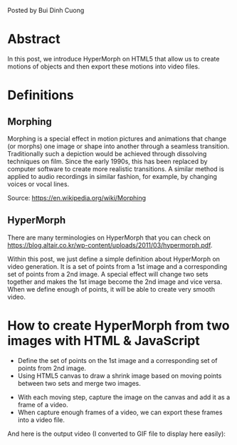 #+STYLE: <style type="text/css">img {display: block; margin-left: auto; margin-right: auto;}</style>
#+BEGIN_COMMENT
.. title: The prototype of Morphing
.. slug: the-prototype-of-morphing
.. date: 2020-08-14 15:00:00 UTC+09:00
.. tags: 
.. category: RICHKA
.. link: 
.. description: 
.. type: text
.. previewimage: /images/the-prototype-of-morphing/dog_and_cat.png

#+END_COMMENT

Posted by Bui Dinh Cuong

* Abstract
In this post, we introduce HyperMorph on HTML5 that allow us to create motions of objects and then export these motions into video files.

* Definitions

** Morphing
Morphing is a special effect in motion pictures and animations that change (or morphs) one image or shape into another through a seamless transition. Traditionally such a depiction would be achieved through dissolving techniques on film. Since the early 1990s, this has been replaced by computer software to create more realistic transitions. A similar method is applied to audio recordings in similar fashion, for example, by changing voices or vocal lines.

Source: https://en.wikipedia.org/wiki/Morphing

** HyperMorph
There are many terminologies on HyperMorph that you can check on https://blog.altair.co.kr/wp-content/uploads/2011/03/hypermorph.pdf.

Within this post, we just define a simple definition about HyperMorph on video generation. It is a set of points from a 1st image and a corresponding set of points from a 2nd image.
A special effect will change two sets together and makes the 1st image become the 2nd image and vice versa.
When we define enough of points, it will be able to create very smooth video.

* How to create HyperMorph from two images with HTML & JavaScript

+ Define the set of points on the 1st image and a corresponding set of points from 2nd image.
+ Using HTML5 canvas to draw a shrink image based on moving points between two sets and merge two images.

[[img-url:/images/the-prototype-of-morphing/dog_and_cat.png]]

+ With each moving step, capture the image on the canvas and add it as a frame of a video.
+ When capture enough frames of a video, we can export these frames into a video file.

And here is the output video (I converted to GIF file to display here easily):

#+ATTR_HTML: :align center
[[img-url:/images/the-prototype-of-morphing/video.gif]]